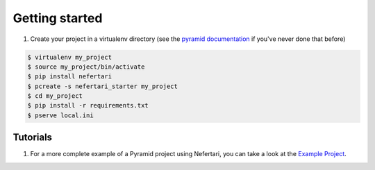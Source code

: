 Getting started
===============

1. Create your project in a virtualenv directory (see the `pyramid documentation <http://docs.pylonsproject.org/docs/pyramid/en/latest/narr/project.html>`_ if you've never done that before)

.. code-block:: shell

    $ virtualenv my_project
    $ source my_project/bin/activate
    $ pip install nefertari
    $ pcreate -s nefertari_starter my_project
    $ cd my_project
    $ pip install -r requirements.txt
    $ pserve local.ini

Tutorials
---------

1. For a more complete example of a Pyramid project using Nefertari, you can take a look at the `Example Project <https://github.com/brandicted/nefertari-example>`_.
